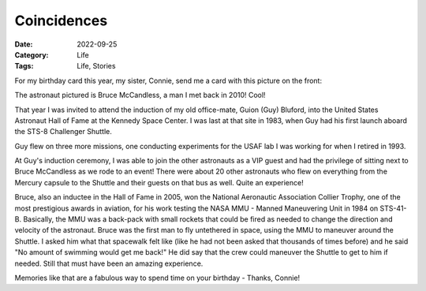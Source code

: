 Coincidences
############

:Date: 2022-09-25
:Category: Life
:Tags: Life, Stories

For my birthday card this year, my sister, Connie, send me a card with this
picture on the front:

..	image::	images/Bruce_McCandless_1984.jpg
    :alt: Bruce MaCandless in space
	:align: center
	:width: 500


The astronaut pictured is Bruce McCandless, a man I met back in 2010! Cool!

That year I was invited to attend the induction of my old office-mate, Guion
(Guy) Bluford, into the United States Astronaut Hall of Fame at the Kennedy Space
Center. I was last at that site in 1983, when Guy had his first launch aboard the
STS-8 Challenger Shuttle.

Guy flew on three more missions, one conducting experiments for the USAF lab I
was working for when I retired in 1993.

At Guy's induction ceremony, I was able to join the other astronauts as a VIP
guest and had the privilege of sitting next to Bruce McCandless as we rode to an
event! There were about 20 other astronauts who flew on everything from the
Mercury capsule to the Shuttle and their guests on that bus as well. Quite an
experience!

Bruce, also an inductee in the Hall of Fame in 2005, won the National
Aeronautic Association Collier Trophy, one of the most prestigious awards in
aviation, for his work testing the NASA MMU - Manned Maneuvering Unit in 1984
on STS-41-B.  Basically, the MMU was a back-pack with small rockets that could
be fired as needed to change the direction and velocity of the astronaut. Bruce
was the first man to fly untethered in space, using the MMU to maneuver around
the Shuttle. I asked him what that spacewalk felt like (like he had not been
asked that thousands of times before) and he said "No amount of swimming would
get me back!" He did say that the crew could maneuver the Shuttle to get to him
if needed. Still that must have been an amazing experience.

Memories like that are a fabulous way to spend time on your birthday - Thanks,
Connie!



